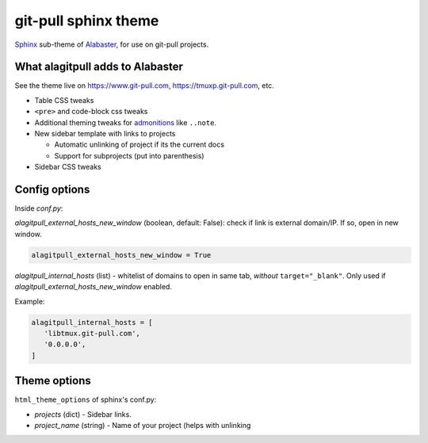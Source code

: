 =====================
git-pull sphinx theme
=====================

`Sphinx`_ sub-theme of `Alabaster`_, for use on git-pull projects.

What alagitpull adds to Alabaster
---------------------------------

See the theme live on https://www.git-pull.com,
https://tmuxp.git-pull.com, etc.

- Table CSS tweaks
- ``<pre>`` and code-block css tweaks
- Additional theming tweaks for `admonitions`_ like ``..note``.
- New sidebar template with links to projects

  - Automatic unlinking of project if its the current docs
  - Support for subprojects (put into parenthesis)
- Sidebar CSS tweaks

Config options
--------------

Inside *conf.py*:

*alagitpull_external_hosts_new_window* (boolean, default: False): check if link 
is external domain/IP. If so, open in new window.

.. code-block:: python

   alagitpull_external_hosts_new_window = True

*alagitpull_internal_hosts* (list) - whitelist of domains to open
in same tab, *without* ``target="_blank"``. Only used if
*alagitpull_external_hosts_new_window* enabled.

Example:

.. code-block:: python

   alagitpull_internal_hosts = [
      'libtmux.git-pull.com',
      '0.0.0.0',
   ]

Theme options
-------------

``html_theme_options`` of sphinx's conf.py:

- *projects* (dict) - Sidebar links.    
- *project_name* (string) - Name of your project (helps with unlinking


.. _Sphinx: http://www.sphinx-doc.org/
.. _Alabaster: https://github.com/bitprophet/alabaster
.. _admonitions: http://docutils.sourceforge.net/docs/ref/rst/directives.html#admonitions
